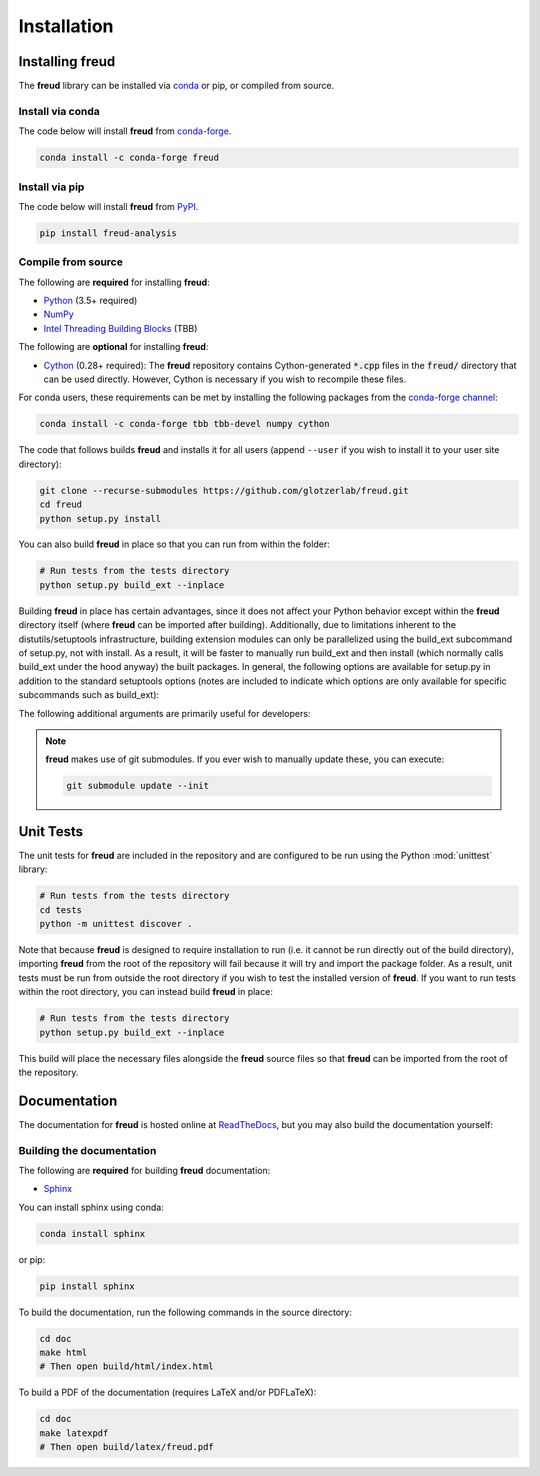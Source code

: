.. _installation:

============
Installation
============

Installing freud
================

The **freud** library can be installed via `conda <https://conda.io/projects/conda/>`_ or pip, or compiled from source.

Install via conda
-----------------

The code below will install **freud** from `conda-forge <https://anaconda.org/conda-forge/freud>`_.

.. code-block:: bash

    conda install -c conda-forge freud

Install via pip
-----------------

The code below will install **freud** from `PyPI <https://pypi.org/project/freud-analysis/>`_.

.. code-block:: bash

    pip install freud-analysis

Compile from source
-------------------

The following are **required** for installing **freud**:

- `Python <https://www.python.org/>`_ (3.5+ required)
- `NumPy <http://www.numpy.org/>`_
- `Intel Threading Building Blocks <https://www.threadingbuildingblocks.org/>`_ (TBB)

The following are **optional** for installing **freud**:

- `Cython <http://cython.org/>`_ (0.28+ required): The **freud** repository contains Cython-generated :code:`*.cpp` files in the :code:`freud/` directory that can be used directly. However, Cython is necessary if you wish to recompile these files.

For conda users, these requirements can be met by installing the following packages from the `conda-forge channel <https://conda-forge.org/>`_:

.. code-block:: bash

    conda install -c conda-forge tbb tbb-devel numpy cython

The code that follows builds **freud** and installs it for all users (append ``--user`` if you wish to install it to your user site directory):

.. code-block:: bash

    git clone --recurse-submodules https://github.com/glotzerlab/freud.git
    cd freud
    python setup.py install

You can also build **freud** in place so that you can run from within the folder:

.. code-block:: bash

    # Run tests from the tests directory
    python setup.py build_ext --inplace

Building **freud** in place has certain advantages, since it does not affect your Python behavior except within the **freud** directory itself (where **freud** can be imported after building).
Additionally, due to limitations inherent to the distutils/setuptools infrastructure, building extension modules can only be parallelized using the build_ext subcommand of setup.py, not with install.
As a result, it will be faster to manually run build_ext and then install (which normally calls build_ext under the hood anyway) the built packages.
In general, the following options are available for setup.py in addition to the standard setuptools options (notes are included to indicate which options are only available for specific subcommands such as build_ext):

.. glossary::

    -\\-PRINT-WARNINGS
      Specify whether or not to print compilation warnings resulting from the build even if the build succeeds with no errors.

    -\\-ENABLE-CYTHON
      Rebuild the Cython-generated C++ files.
      If there are any unexpected issues with compiling the C++ shipped with the build, using this flag may help.
      It is also necessary any time modifications are made to the Cython files.

    -j
      Compile in parallel.
      This affects both the generation of C++ files from Cython files and the subsequent compilation of the source files.
      In the latter case, this option controls the number of Python modules that will be compiled in parallel.

    -\\-TBB-ROOT
      The root directory where TBB is installed.
      Useful if TBB is installed in a non-standard location or cannot be located by Python for some other reason.
      Note that this information can also be provided using the environment variable ``TBB_ROOT``.
      The options ``--TBB-INCLUDE`` and ``--TBB-LINK`` will take precedence over ``--TBB-ROOT`` if both are specified.

    -\\-TBB-INCLUDE
      The directory where the TBB headers (e.g. ``tbb.h``) are located.
      Useful if TBB is installed in a non-standard location or cannot be located by Python for some other reason.
      Note that this information can also be provided using the environment variable ``TBB_ROOT``.
      The options ``--TBB-INCLUDE`` and ``--TBB-LINK`` will take precedence over ``--TBB-ROOT`` if both are specified.

    -\\-TBB-LINK
      The directory where the TBB shared library (e.g. ``libtbb.so`` or ``libtbb.dylib``) is located.
      Useful if TBB is installed in a non-standard location or cannot be located by Python for some other reason.
      Note that this information can also be provided using the environment variable ``TBB_ROOT``.
      The options ``--TBB-INCLUDE`` and ``--TBB-LINK`` will take precedence over ``--TBB-ROOT`` if both are specified.

The following additional arguments are primarily useful for developers:

.. glossary::

    -\\-COVERAGE
      Build the Cython files with coverage support to check unit test coverage.

    -\\-NTHREAD
      Specify the number of threads to allocate to compiling each module.
      This option is primarily useful for rapid development, particularly when all changes are in one module.
      While the ``-j`` option will not help parallelize this case, this option allows compilation of multiple source files belonging to the same module in parallel.

.. note::

    **freud** makes use of git submodules. If you ever wish to manually update these, you can execute:

    .. code-block:: bash

        git submodule update --init

Unit Tests
==========

The unit tests for **freud** are included in the repository and are configured to be run using the Python :mod:`unittest` library:

.. code-block:: bash

    # Run tests from the tests directory
    cd tests
    python -m unittest discover .

Note that because **freud** is designed to require installation to run (i.e. it cannot be run directly out of the build directory), importing **freud** from the root of the repository will fail because it will try and import the package folder.
As a result, unit tests must be run from outside the root directory if you wish to test the installed version of **freud**.
If you want to run tests within the root directory, you can instead build **freud** in place:

.. code-block:: bash

    # Run tests from the tests directory
    python setup.py build_ext --inplace

This build will place the necessary files alongside the **freud** source files so that **freud** can be imported from the root of the repository.

Documentation
=============

The documentation for **freud** is hosted online at `ReadTheDocs <https://freud.readthedocs.io/>`_, but you may also build the documentation yourself:

Building the documentation
--------------------------

The following are **required** for building **freud** documentation:

- `Sphinx <http://www.sphinx-doc.org/>`_

You can install sphinx using conda:

.. code-block:: bash

    conda install sphinx

or pip:

.. code-block:: bash

    pip install sphinx

To build the documentation, run the following commands in the source directory:

.. code-block:: bash

    cd doc
    make html
    # Then open build/html/index.html

To build a PDF of the documentation (requires LaTeX and/or PDFLaTeX):

.. code-block:: bash

    cd doc
    make latexpdf
    # Then open build/latex/freud.pdf

